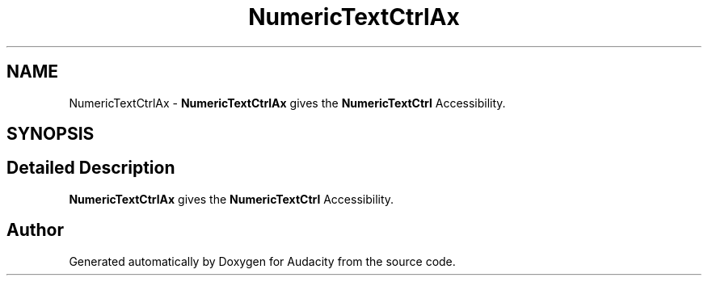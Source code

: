 .TH "NumericTextCtrlAx" 3 "Thu Apr 28 2016" "Audacity" \" -*- nroff -*-
.ad l
.nh
.SH NAME
NumericTextCtrlAx \- \fBNumericTextCtrlAx\fP gives the \fBNumericTextCtrl\fP Accessibility\&.  

.SH SYNOPSIS
.br
.PP
.SH "Detailed Description"
.PP 
\fBNumericTextCtrlAx\fP gives the \fBNumericTextCtrl\fP Accessibility\&. 

.SH "Author"
.PP 
Generated automatically by Doxygen for Audacity from the source code\&.
